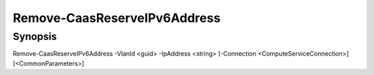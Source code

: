 ﻿Remove-CaasReserveIPv6Address
===================

Synopsis
--------


Remove-CaasReserveIPv6Address -VlanId <guid> -IpAddress <string> [-Connection <ComputeServiceConnection>] [<CommonParameters>]


